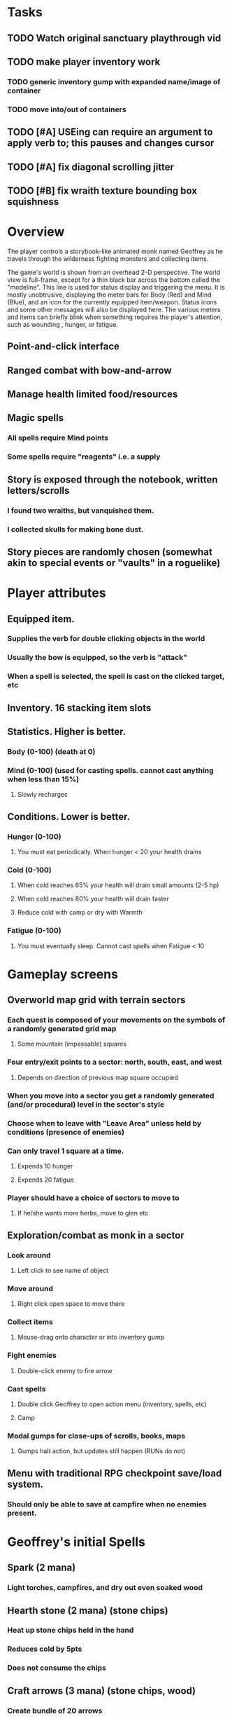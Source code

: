 * Tasks

** TODO Watch original sanctuary playthrough vid
** TODO make player inventory work
*** TODO generic inventory gump with expanded name/image of container
*** TODO move into/out of containers
** TODO [#A] USEing can require an argument to apply verb to; this pauses and changes cursor
** TODO [#A] fix diagonal scrolling jitter
** TODO [#B] fix wraith texture bounding box squishness

* Overview

The player controls a storybook-like animated monk named Geoffrey as
he travels through the wilderness fighting monsters and collecting
items.

The game's world is shown from an overhead 2-D perspective. The world
view is full-frame, except for a thin black bar across the bottom
called the "modeline". This line is used for status display and
triggering the menu. It is mostly unobtrusive, displaying the meter
bars for Body (Red) and Mind (Blue), and an icon for the currently
equipped item/weapon. Status icons and some other messages will also
be displayed here. The various meters and items can briefly blink when
something requires the player's attention, such as wounding , hunger,
or fatigue.

** Point-and-click interface
** Ranged combat with bow-and-arrow
** Manage health limited food/resources 
** Magic spells
*** All spells require Mind points
*** Some spells require "reagents" i.e. a supply
** Story is exposed through the notebook, written letters/scrolls
*** I found two wraiths, but vanquished them. 
*** I collected skulls for making bone dust.
** Story pieces are randomly chosen (somewhat akin to special events or "vaults" in a roguelike)

* Player attributes

** Equipped item. 
*** Supplies the verb for double clicking objects in the world 
*** Usually the bow is equipped, so the verb is "attack"
*** When a spell is selected, the spell is cast on the clicked target, etc

** Inventory. 16 stacking item slots

** Statistics. Higher is better.
*** Body (0-100) (death at 0)
*** Mind (0-100) (used for casting spells. cannot cast anything when less than 15%)
**** Slowly recharges

** Conditions. Lower is better.
*** Hunger (0-100) 
**** You must eat periodically. When hunger < 20 your health drains
*** Cold (0-100)
**** When cold reaches 65% your health will drain small amounts (2-5 hp)
**** When cold reaches 80% your health will drain faster 
**** Reduce cold with camp or dry with Warmth
*** Fatigue (0-100)
**** You must eventually sleep. Cannot cast spells when Fatigue < 10
  
* Gameplay screens

** Overworld map grid with terrain sectors
*** Each quest is composed of your movements on the symbols of a randomly generated grid map
**** Some mountain (impassable) squares
*** Four entry/exit points to a sector: north, south, east, and west
**** Depends on direction of previous map square occupied
*** When you move into a sector you get a randomly generated (and/or procedural) level in the sector's style
*** Choose when to leave with "Leave Area" unless held by conditions (presence of enemies)
*** Can only travel 1 square at a time.
**** Expends 10 hunger
**** Expends 20 fatigue
*** Player should have a choice of sectors to move to
**** If he/she wants more herbs, move to glen etc

** Exploration/combat as monk in a sector
*** Look around
**** Left click to see name of object
*** Move around
**** Right click open space to move there
*** Collect items 
**** Mouse-drag onto character or into inventory gump
*** Fight enemies
**** Double-click enemy to fire arrow
*** Cast spells
**** Double click Geoffrey to open action menu (inventory, spells, etc)
**** Camp
*** Modal gumps for close-ups of scrolls, books, maps
**** Gumps halt action, but updates still happen (RUNs do not)

** Menu with traditional RPG checkpoint save/load system.
*** Should only be able to save at campfire when no enemies present.

* Geoffrey's initial Spells

** Spark (2 mana)
*** Light torches, campfires, and dry out even soaked wood
** Hearth stone (2 mana) (stone chips)
*** Heat up stone chips held in the hand
*** Reduces cold by 5pts
*** Does not consume the chips
** Craft arrows (3 mana) (stone chips, wood)
*** Create bundle of 20 arrows
** Craft silver arrows (8 mana) (stone chips, silverwood)
*** Create 10 3x-powerful arrows
** Light (2 mana)
*** Casts light with medium radius
*** Lasts for 4 minutes 
*** Very slight flicker of circle
*** Required in dark areas
*** Certain enemies can negate magic spell effects, dousing your light
** Cure meat (5 mana)  
*** Create healing-jerky from animal carcasses
** Boil grasses (3 mana) (3 grasses)
*** Make small amounts of thin gruel. requires wild grasses and water)
** Cure light wounds (25 mana) (2 salvia) 
*** Heals between 10-15 mana
** Hold creature (8 mana) (2 parathorn weed)
*** 80% chance of briefly paralyzing target so they cannot move or attack

* Spells found in ruins or on dead travelers

** Cause Fear (15 mana) (1 nightshade)
*** 80% chance of enemy fleeing
** Dispel magic (20 mana) (1 salvia)
*** 60% chance of removing ordinary spell effects. 
** Cure heavy wounds (50 mana) (2 salvia)
*** Heals between 40-60 mana
** Explosion (20 mana) (2 stone chips) 
*** 90% chance of scorching several enemies in target area

* Actions

** Fire bow (1 fatigue, 1 arrow)
*** choose target while action paused
*** can also double-click enemy 
** Open inventory
*** shows the inventory gump
** Make camp (3 firewood)
*** puts out the small tent and firepit
*** can only craft items at camp
** Leave area (can only do this at one of the 4 entry/exit points)

* Items

** Arrows
** Bundles of arrows (20 per)
** White bread
*** Hunger -10
*** HP +5
** Wheat bread
** Beef jerky
** Notebook
** Forget-me-nots
** Snowdrop
** Wild violet
** Elixir
** Stones, stone chips
** Branches, wood planks, ruined wood
** Temple Incense

* Enemies
** Dead travelers (raid for items)
** Wolf
** Watcher-in-the-weeds
** Wraith
** Skeleton soldier
** Skeleton archer
** Grave hag

* Locations
** Nothbess
*** Campsite, sword, spellbook, Lucius
** Meadow
*** Grass, bushes, weeds
*** Trees
*** Flowers
*** Some herbs
** Field
*** Grass, weeds
*** Wolves
*** Flowers
** Ancient roadway
*** Grass, ochre-toned rock road
*** Stone chips
*** Watcher in the weeds
** Forgotten cemetery
*** Snow with gravestones
*** Old metal fences
*** Grave hags
*** Silverwood
*** Stone chips
*** Bone dust
** Glen
*** Dirt, grass, bushes, weeds
*** Herbs
*** Firewood
*** Silverwood
*** Flowers
*** Wood chips
** Forest
*** Evergreen trees
*** Wraiths
*** Firewood
*** Herbs
*** Wood chips
*** Pinecones
*** Dead travellers
** Frozen Meadow
*** Snow, dead grass, dead bushes
*** Precipitation/wetness
*** Wolves
*** Silverwood
*** Wraiths
** Snowy glen
*** Snowy evergreens (turning brown)
*** Firewood 
*** Wood chips
*** Pinecones
*** Wolves
*** Skeleton soldiers
** Ruins 
*** Snow, dirt, dead grass
*** Waterlogged areas
*** Item boxes with scrolls w/ dried herbs/flowers
*** Stone chips
*** Story scroll pieces
*** Skeleton soldiers
*** Wraiths
** ----------NIGHTFALL------------
** Frozen crossing
*** Skeleton archers
*** Icy crossing with broken ice/water areas
** Dead forest hills
*** Dead trees
*** Firewood
*** Skeleton soldiers
*** Skeleton archers
** Mountain pass
*** Wolves
** Road to Valisade

* Things to draw

** TODO wolf and carcass
** TODO elsewood bow 
** TODO draw more trees, sickly trees, 
** TODO draw herbs, refer to herbal book
** TODO draw grass patches
** TODO xalcium books
** TODO stone chips
** TODO wood chips
** TODO animated flame with additive blending
** TODO night forest scene with light halo and slight flicker

